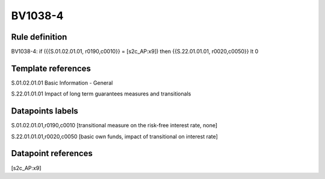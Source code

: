 ========
BV1038-4
========

Rule definition
---------------

BV1038-4: if ({{S.01.02.01.01, r0190,c0010}} = [s2c_AP:x9]) then {{S.22.01.01.01, r0020,c0050}} lt 0


Template references
-------------------

S.01.02.01.01 Basic Information - General

S.22.01.01.01 Impact of long term guarantees measures and transitionals


Datapoints labels
-----------------

S.01.02.01.01,r0190,c0010 [transitional measure on the risk-free interest rate, none]

S.22.01.01.01,r0020,c0050 [basic own funds, impact of transitional on interest rate]



Datapoint references
--------------------

[s2c_AP:x9]